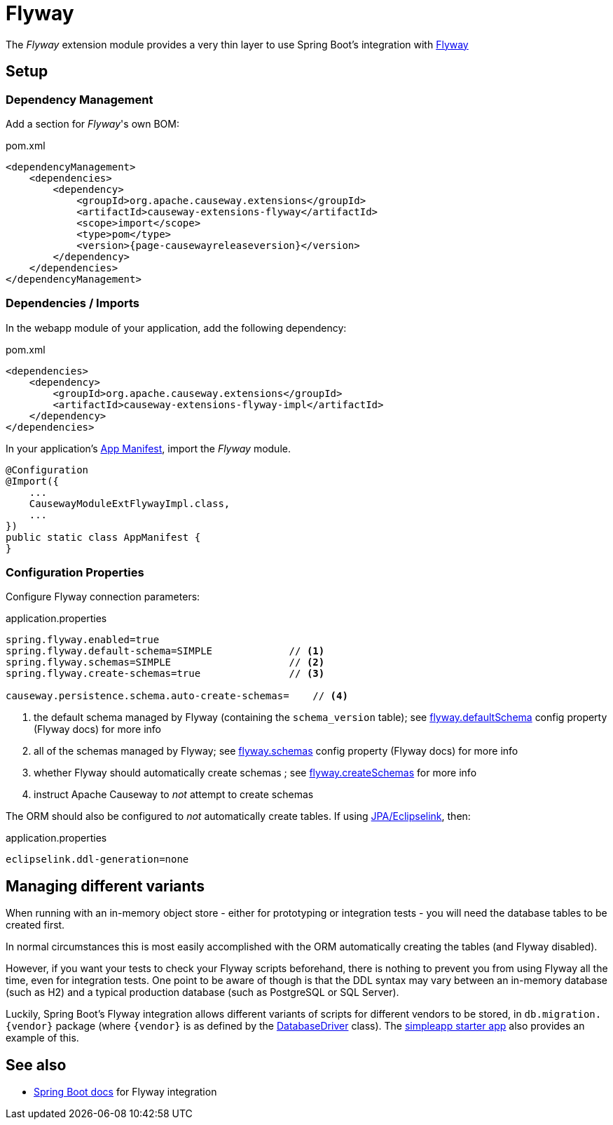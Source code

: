 = Flyway

:Notice: Licensed to the Apache Software Foundation (ASF) under one or more contributor license agreements. See the NOTICE file distributed with this work for additional information regarding copyright ownership. The ASF licenses this file to you under the Apache License, Version 2.0 (the "License"); you may not use this file except in compliance with the License. You may obtain a copy of the License at. http://www.apache.org/licenses/LICENSE-2.0 . Unless required by applicable law or agreed to in writing, software distributed under the License is distributed on an "AS IS" BASIS, WITHOUT WARRANTIES OR  CONDITIONS OF ANY KIND, either express or implied. See the License for the specific language governing permissions and limitations under the License.

The _Flyway_ extension module provides a very thin layer to use Spring Boot's integration with https://flywaydb.org[Flyway]

== Setup

=== Dependency Management

Add a section for _Flyway_'s own BOM:

[source,xml,subs="attributes+"]
.pom.xml
----
<dependencyManagement>
    <dependencies>
        <dependency>
            <groupId>org.apache.causeway.extensions</groupId>
            <artifactId>causeway-extensions-flyway</artifactId>
            <scope>import</scope>
            <type>pom</type>
            <version>{page-causewayreleaseversion}</version>
        </dependency>
    </dependencies>
</dependencyManagement>
----

[#dependencies]
=== Dependencies / Imports

In the webapp module of your application, add the following dependency:

[source,xml]
.pom.xml
----
<dependencies>
    <dependency>
        <groupId>org.apache.causeway.extensions</groupId>
        <artifactId>causeway-extensions-flyway-impl</artifactId>
    </dependency>
</dependencies>
----

In your application's xref:userguide::modules.adoc#appmanifest[App Manifest], import the _Flyway_ module.

[source,java]
----
@Configuration
@Import({
    ...
    CausewayModuleExtFlywayImpl.class,
    ...
})
public static class AppManifest {
}
----

[#configure-properties]
=== Configuration Properties

Configure Flyway connection parameters:

[source,properties]
.application.properties
----
spring.flyway.enabled=true
spring.flyway.default-schema=SIMPLE             // <.>
spring.flyway.schemas=SIMPLE                    // <.>
spring.flyway.create-schemas=true               // <.>

causeway.persistence.schema.auto-create-schemas=    // <.>
----
<.> the default schema managed by Flyway (containing the `schema_version` table); see link:https://flywaydb.org/documentation/configuration/parameters/defaultSchema[flyway.defaultSchema] config property (Flyway docs) for more info
<.> all of the schemas managed by Flyway; see link:https://flywaydb.org/documentation/configuration/parameters/schemas[flyway.schemas] config property (Flyway docs) for more info
<.> whether Flyway should automatically create schemas ; see link:https://flywaydb.org/documentation/configuration/parameters/createSchemas[flyway.createSchemas] for more info
<.> instruct Apache Causeway to _not_ attempt to create schemas

The ORM should also be configured to _not_ automatically create tables.
If using xref:pjpa:ROOT:about.adoc[JPA/Eclipselink], then:

[source,properties]
.application.properties
----
eclipselink.ddl-generation=none
----



== Managing different variants

When running with an in-memory object store - either for prototyping or integration tests - you will need the database tables to be created first.

In normal circumstances this is most easily accomplished with the ORM automatically creating the tables (and Flyway disabled).

However, if you want your tests to check your Flyway scripts beforehand, there is nothing to prevent you from using Flyway all the time, even for integration tests.
One point to be aware of though is that the DDL syntax may vary between an in-memory database (such as H2) and a typical production database (such as PostgreSQL or SQL Server).

Luckily, Spring Boot's Flyway integration allows different variants of scripts for different vendors to be stored, in `+db.migration.{vendor}+` package (where `+{vendor}+` is as defined by the https://github.com/spring-projects/spring-boot/blob/v2.2.3.RELEASE/spring-boot-project/spring-boot/src/main/java/org/springframework/boot/jdbc/DatabaseDriver.java[DatabaseDriver] class).
The xref:docs:starters:simpleapp.adoc[simpleapp starter app] also provides an example of this.



== See also

* https://docs.spring.io/spring-boot/docs/current/reference/html/howto.html#howto-execute-flyway-database-migrations-on-startup[Spring Boot docs] for Flyway integration
